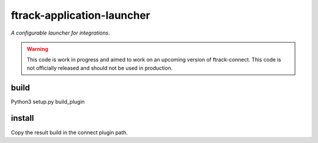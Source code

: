 ===========================
ftrack-application-launcher
===========================

*A configurable launcher for integrations.*


.. warning::

    This code is work in progress and aimed to work on an upcoming version of ftrack-connect.
    This code is not officially released and should not be used in production.





build
-----

Python3 setup.py build_plugin



install
-------

Copy the result build in the connect plugin path.